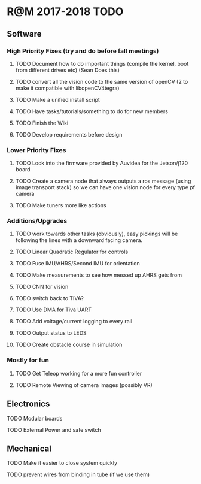 * R@M 2017-2018 TODO

** Software
*** High Priority Fixes (try and do before fall meetings)
**** TODO Document how to do important things (compile the kernel, boot from different drives etc) (Sean Does this)
**** TODO convert all the vision code to the same version of openCV (2 to make it compatible with libopenCV4tegra)
**** TODO Make a unified install script
**** TODO Have tasks/tutorials/something to do for new members
**** TODO Finish the Wiki
**** TODO Develop requirements before design

*** Lower Priority Fixes
**** TODO Look into the firmware provided by Auvidea for the Jetson/j120 board
**** TODO Create a camera node that always outputs a ros message  (using image transport stack) so we can have one vision node for every type pf camera 
**** TODO Make tuners more like actions

*** Additions/Upgrades

**** TODO work towards other tasks (obviously), easy pickings will be following the lines with a downward facing camera. 
**** TODO Linear Quadratic Regulator for controls
**** TODO Fuse IMU/AHRS/Second IMU for orientation
**** TODO Make measurements to see how messed up AHRS gets from
**** TODO CNN for vision
**** TODO switch back to TIVA?
**** TODO Use DMA for Tiva UART
**** TODO Add voltage/current logging to every rail
**** TODO Output status to LEDS
**** TODO Create obstacle course in simulation

*** Mostly for fun

**** TODO Get Teleop working for a more fun controller
**** TODO Remote Viewing of camera images (possibly VR)

** Electronics

**** TODO Modular boards
**** TODO External Power and safe switch

** Mechanical

**** TODO Make it easier to close system quickly
**** TODO prevent wires from binding in tube (if we use them)

